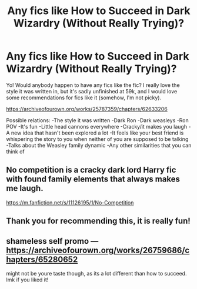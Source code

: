 #+TITLE: Any fics like How to Succeed in Dark Wizardry (Without Really Trying)?

* Any fics like How to Succeed in Dark Wizardry (Without Really Trying)?
:PROPERTIES:
:Author: MazieF5
:Score: 9
:DateUnix: 1611056318.0
:DateShort: 2021-Jan-19
:END:
Yo! Would anybody happen to have any fics like the fic? I really love the style it was written in, but it's sadly unfinished at 59k, and I would love some recommendations for fics like it (somehow, I'm not picky).

[[https://archiveofourown.org/works/25787359/chapters/62633206]]

Possible relations: -The style it was written -Dark Ron -Dark weasleys -Ron POV -It's fun -Little head cannons everywhere -Cracky/it makes you laugh -A new idea that hasn't been explored a lot -It feels like your best friend is whispering the story to you when neither of you are supposed to be talking -Talks about the Weasley family dynamic -Any other similarities that you can think of


** No competition is a cracky dark lord Harry fic with found family elements that always makes me laugh.

[[https://m.fanfiction.net/s/11126195/1/No-Competition]]
:PROPERTIES:
:Author: Obvious_Mud_1588
:Score: 6
:DateUnix: 1611057627.0
:DateShort: 2021-Jan-19
:END:


** Thank you for recommending this, it is really fun!
:PROPERTIES:
:Author: TJ_Rowe
:Score: 3
:DateUnix: 1611150511.0
:DateShort: 2021-Jan-20
:END:


** shameless self promo --- [[https://archiveofourown.org/works/26759686/chapters/65280652]]

might not be youre taste though, as its a lot different than how to succeed. lmk if you liked it!
:PROPERTIES:
:Author: ourfoxholedyouth
:Score: 2
:DateUnix: 1611079422.0
:DateShort: 2021-Jan-19
:END:
